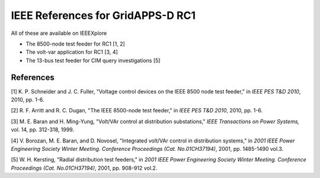 IEEE References for GridAPPS-D RC1
==================================

All of these are available on IEEEXplore

-  The 8500-node test feeder for RC1 [1, 2]

-  The volt-var application for RC1 [3, 4]

-  The 13-bus test feeder for CIM query investigations [5]

References
----------

[1] K. P. Schneider and J. C. Fuller, "Voltage control devices on the
IEEE 8500 node test feeder," in *IEEE PES T&D 2010*, 2010, pp. 1-6.

[2] R. F. Arritt and R. C. Dugan, "The IEEE 8500-node test feeder," in
*IEEE PES T&D 2010*, 2010, pp. 1-6.

[3] M. E. Baran and H. Ming-Yung, "Volt/VAr control at distribution
substations," *IEEE Transactions on Power Systems,* vol. 14, pp.
312-318, 1999.

[4] V. Borozan, M. E. Baran, and D. Novosel, "Integrated volt/VAr
control in distribution systems," in *2001 IEEE Power Engineering
Society Winter Meeting. Conference Proceedings (Cat. No.01CH37194)*,
2001, pp. 1485-1490 vol.3.

[5] W. H. Kersting, "Radial distribution test feeders," in *2001 IEEE
Power Engineering Society Winter Meeting. Conference Proceedings (Cat.
No.01CH37194)*, 2001, pp. 908-912 vol.2.
